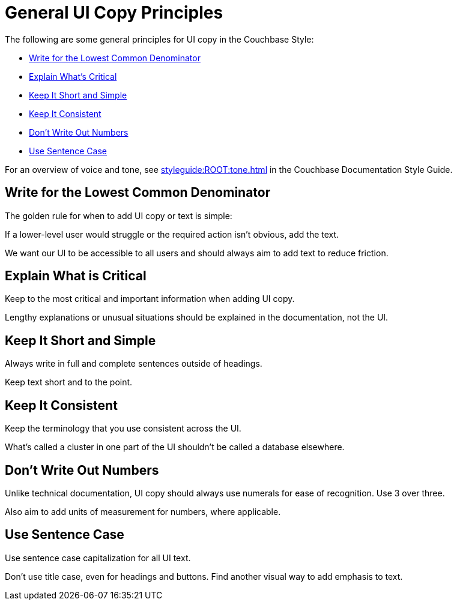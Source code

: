 = General UI Copy Principles

The following are some general principles for UI copy in the Couchbase Style: 

* <<lowest,Write for the Lowest Common Denominator>>
* <<critical,Explain What's Critical>>
* <<short,Keep It Short and Simple>>
* <<consistent,Keep It Consistent>>
* <<numbers,Don't Write Out Numbers>>
* <<sentence,Use Sentence Case>>

For an overview of voice and tone, see xref:styleguide:ROOT:tone.adoc[] in the Couchbase Documentation Style Guide.

[#lowest]
== Write for the Lowest Common Denominator 

The golden rule for when to add UI copy or text is simple:

If a lower-level user would struggle or the required action isn't obvious, add the text.

We want our UI to be accessible to all users and should always aim to add text to reduce friction. 

[#critical]
== Explain What is Critical 

Keep to the most critical and important information when adding UI copy. 

Lengthy explanations or unusual situations should be explained in the documentation, not the UI. 

[#short]
== Keep It Short and Simple 

Always write in full and complete sentences outside of headings. 

Keep text short and to the point. 

[#consistent]
== Keep It Consistent 

Keep the terminology that you use consistent across the UI. 

What's called a cluster in one part of the UI shouldn't be called a database elsewhere. 

[#numbers]
== Don't Write Out Numbers 

Unlike technical documentation, UI copy should always use numerals for ease of recognition. Use 3 over three. 

Also aim to add units of measurement for numbers, where applicable. 

[#sentence]
== Use Sentence Case

Use sentence case capitalization for all UI text.

Don't use title case, even for headings and buttons. 
Find another visual way to add emphasis to text.